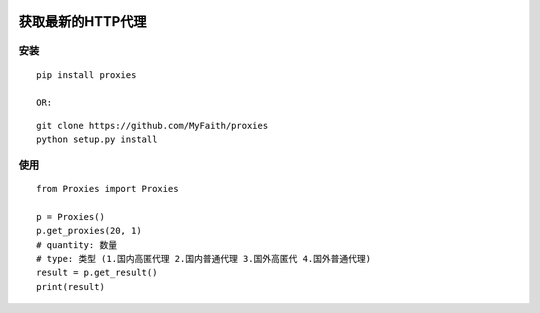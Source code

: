 |PyPI| |PyPI| |PyPI| |PyPI| |PyPI|

获取最新的HTTP代理
------------------

安装
^^^^

::

    pip install proxies

    OR:

::

    git clone https://github.com/MyFaith/proxies
    python setup.py install

使用
^^^^

::

    from Proxies import Proxies

    p = Proxies()
    p.get_proxies(20, 1)
    # quantity: 数量
    # type: 类型 (1.国内高匿代理 2.国内普通代理 3.国外高匿代 4.国外普通代理)
    result = p.get_result()
    print(result)

.. |PyPI| image:: https://img.shields.io/pypi/v/proxies.svg?maxAge=2592000
   :target: https://pypi.python.org/pypi/proxies
.. |PyPI| image:: https://img.shields.io/pypi/dm/proxies.svg?maxAge=2592000
   :target: https://pypi.python.org/pypi/proxies
.. |PyPI| image:: https://img.shields.io/pypi/pyversions/proxies.svg?maxAge=2592000
   :target: https://pypi.python.org/pypi/proxies
.. |PyPI| image:: https://img.shields.io/pypi/l/proxies.svg?maxAge=2592000
   :target: https://pypi.python.org/pypi/proxies
.. |PyPI| image:: https://img.shields.io/pypi/status/proxies.svg?maxAge=2592000
   :target: https://pypi.python.org/pypi/proxies
